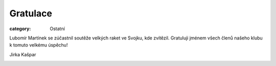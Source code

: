 Gratulace
#########

:category: Ostatní

Lubomír Martínek se zúčastnil soutěže velkých raket ve Svojku, kde zvítězil. Gratuluji jménem všech členů našeho klubu k tomuto velkému úspěchu!

Jirka Kašpar 

.. image:: /docs/svojek-2023.jpg
   :class: img-rounded
   :alt: Svojek 2023
   :width: 650px
